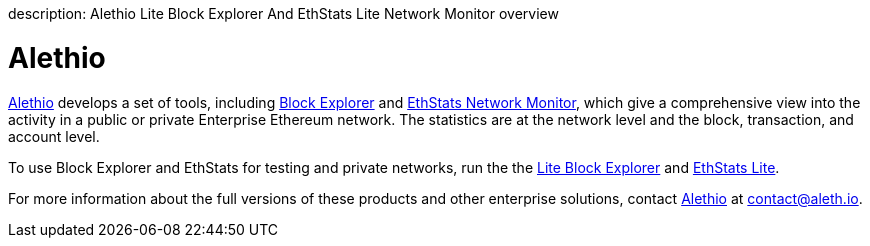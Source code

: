 :doctype: book

description: Alethio Lite Block Explorer And EthStats Lite Network Monitor overview
// - END of page meta data

= Alethio

https://company.aleth.io/[Alethio] develops a set of tools, including https://aleth.io/[Block Explorer] and https://ethstats.io/[EthStats Network Monitor], which give a comprehensive view into the activity in a public or private Enterprise Ethereum network.
The statistics are at the network level and the block, transaction, and account level.

To use Block Explorer and EthStats for testing and private networks, run the the xref:../HowTo/Deploy/Lite-Block-Explorer.adoc[Lite Block Explorer] and xref:../HowTo/Deploy/Lite-Network-Monitor.adoc[EthStats Lite].

For more information about the full versions of these products and other enterprise solutions, contact https://company.aleth.io/[Alethio] at link:mailto:contact@aleth.io[contact@aleth.io].
